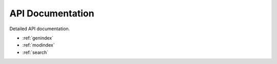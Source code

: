 API Documentation
=================

Detailed API documentation.

* :ref:`genindex`
* :ref:`modindex`
* :ref:`search`
